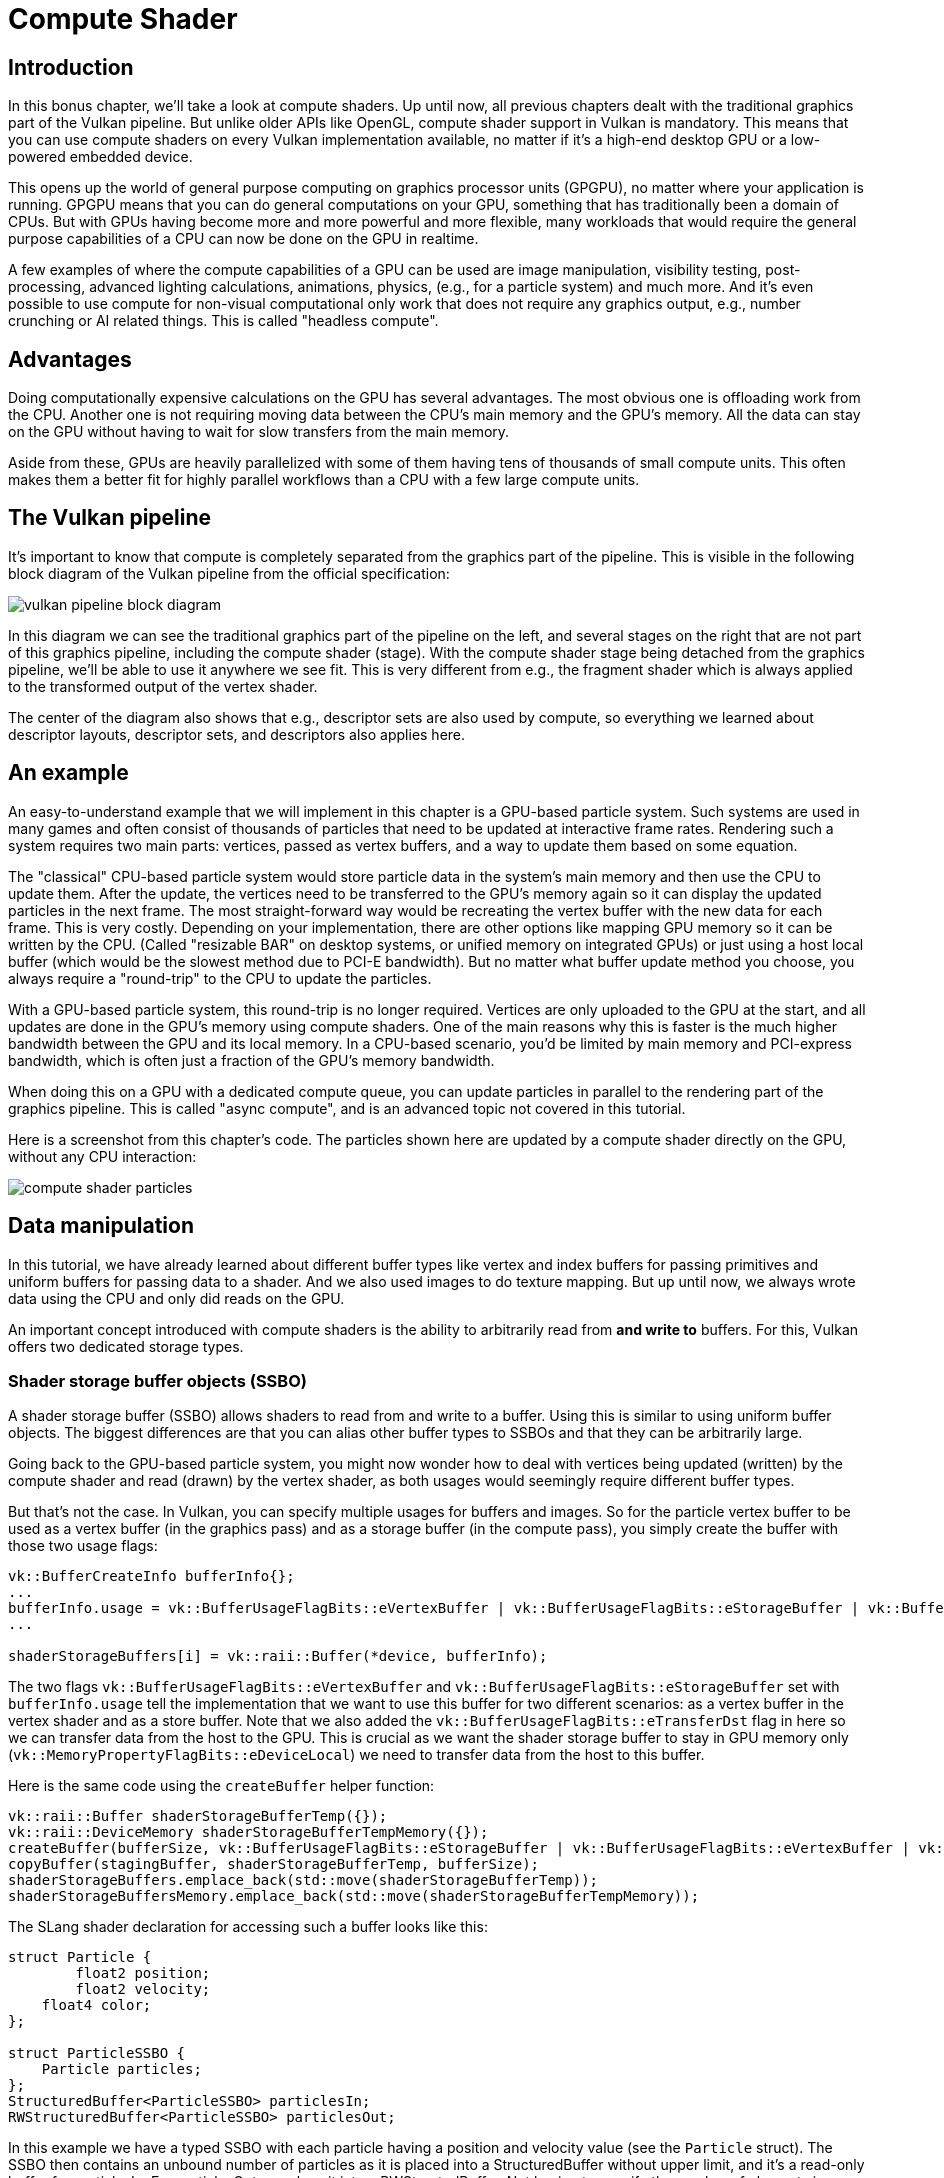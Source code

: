 :pp: {plus}{plus}

= Compute Shader

== Introduction

In this bonus chapter, we'll take a look at compute shaders.
Up until now, all previous chapters dealt with the traditional graphics part of the Vulkan pipeline.
But unlike older APIs like OpenGL, compute shader support in Vulkan is mandatory.
This means that you can use compute shaders on every Vulkan implementation available, no matter if it's a high-end desktop GPU or a low-powered embedded device.

This opens up the world of general purpose computing on graphics processor units (GPGPU), no matter where your application is running.
GPGPU means that you can do general computations on your GPU, something that has traditionally been a domain of CPUs.
But with GPUs having become more and more powerful and more flexible, many workloads that would require the general purpose capabilities of a CPU can now be done on the GPU in realtime.

A few examples of where the compute capabilities of a GPU can be used are image manipulation, visibility testing, post-processing, advanced lighting calculations, animations, physics, (e.g.,
for a particle system) and much more.
And it's even possible to use compute for non-visual computational only work that does not require any graphics output, e.g.,
number crunching or AI related things.
This is called "headless compute".

== Advantages

Doing computationally expensive calculations on the GPU has several advantages.
The most obvious one is offloading work from the CPU.
Another one is not requiring moving data between the CPU's main memory and the GPU's memory.
All the data can stay on the GPU without having to wait for slow transfers from the main memory.

Aside from these, GPUs are heavily parallelized with some of them having tens of thousands of small compute units.
This often makes them a better fit for highly parallel workflows than a CPU with a few large compute units.

== The Vulkan pipeline

It's important to know that compute is completely separated from the graphics part of the pipeline.
This is visible in the following block diagram of the Vulkan pipeline from the official specification:

image::/images/vulkan_pipeline_block_diagram.png[]

In this diagram we can see the traditional graphics part of the pipeline on the left, and several stages on the right that are not part of this graphics pipeline, including the compute shader (stage).
With the compute shader stage being detached from the graphics pipeline, we'll be able to use it anywhere we see fit.
This is very different from e.g.,
the fragment shader which is always applied to the transformed output of the vertex shader.

The center of the diagram also shows that e.g.,
descriptor sets are also used by compute, so everything we learned about descriptor layouts, descriptor sets, and descriptors also applies here.

== An example

An easy-to-understand example that we will implement in this chapter is a GPU-based particle system.
Such systems are used in many games and often consist of thousands of particles that need to be updated at interactive frame rates.
Rendering such a system requires two main parts: vertices, passed as vertex buffers, and a way to update them based on some equation.

The "classical" CPU-based particle system would store particle data in the system's main memory and then use the CPU to update them.
After the update, the vertices need to be transferred to the GPU's memory again so it can display the updated particles in the next frame.
The most straight-forward way would be recreating the vertex buffer with the new data for each frame.
This is very costly.
Depending on your implementation, there are other options like mapping GPU
memory so it can be written by the CPU. (Called "resizable BAR" on desktop
systems, or unified memory on integrated GPUs) or just using a host local buffer (which would be the slowest method due to PCI-E bandwidth).
But no matter what buffer update method you choose, you always require a "round-trip" to the CPU to update the particles.

With a GPU-based particle system, this round-trip is no longer required.
Vertices are only uploaded to the GPU at the start, and all updates are done in the GPU's memory using compute shaders.
One of the main reasons why this is faster is the much higher bandwidth between the GPU and its local memory.
In a CPU-based scenario, you'd be limited by main memory and PCI-express bandwidth, which is often just a fraction of the GPU's memory bandwidth.

When doing this on a GPU with a dedicated compute queue, you can update particles in parallel to the rendering part of the graphics pipeline.
This is called "async compute", and is an advanced topic not covered in this tutorial.

Here is a screenshot from this chapter's code.
The particles shown here are updated by a compute shader directly on the GPU, without any CPU interaction:

image::/images/compute_shader_particles.png[]

== Data manipulation

In this tutorial, we have already learned about different buffer types like vertex and index buffers for passing primitives and uniform buffers for passing data to a shader.
And we also used images to do texture mapping.
But up until now, we always wrote data using the CPU and only did reads on the GPU.

An important concept introduced with compute shaders is the ability to arbitrarily read from *and write to* buffers.
For this, Vulkan offers two dedicated storage types.

=== Shader storage buffer objects (SSBO)

A shader storage buffer (SSBO) allows shaders to read from and write to a buffer.
Using this is similar to using uniform buffer objects.
The biggest differences are that you can alias other buffer types to SSBOs and that they can be arbitrarily large.

Going back to the GPU-based particle system, you might now wonder how to deal with vertices being updated (written) by the compute shader and read (drawn) by the vertex shader, as both usages would seemingly require different buffer types.

But that's not the case.
In Vulkan, you can specify multiple usages for buffers and images.
So for the particle vertex buffer to be used as a vertex buffer (in the graphics pass) and as a storage buffer (in the compute pass), you simply create the buffer with those two usage flags:

[,c++]
----
vk::BufferCreateInfo bufferInfo{};
...
bufferInfo.usage = vk::BufferUsageFlagBits::eVertexBuffer | vk::BufferUsageFlagBits::eStorageBuffer | vk::BufferUsageFlagBits::eTransferDst;
...

shaderStorageBuffers[i] = vk::raii::Buffer(*device, bufferInfo);
----

The two flags `vk::BufferUsageFlagBits::eVertexBuffer` and `vk::BufferUsageFlagBits::eStorageBuffer` set with `bufferInfo.usage` tell the implementation that we want to use this buffer for two different scenarios: as a vertex buffer in the vertex shader and as a store buffer.
Note that we also added the `vk::BufferUsageFlagBits::eTransferDst` flag in here so we can transfer data from the host to the GPU.
This is crucial as we want the shader storage buffer to stay in GPU memory only (`vk::MemoryPropertyFlagBits::eDeviceLocal`) we need to transfer data from the host to this buffer.

Here is the same code using the `createBuffer` helper function:

[,c++]
----
vk::raii::Buffer shaderStorageBufferTemp({});
vk::raii::DeviceMemory shaderStorageBufferTempMemory({});
createBuffer(bufferSize, vk::BufferUsageFlagBits::eStorageBuffer | vk::BufferUsageFlagBits::eVertexBuffer | vk::BufferUsageFlagBits::eTransferDst, vk::MemoryPropertyFlagBits::eDeviceLocal, shaderStorageBufferTemp, shaderStorageBufferTempMemory);
copyBuffer(stagingBuffer, shaderStorageBufferTemp, bufferSize);
shaderStorageBuffers.emplace_back(std::move(shaderStorageBufferTemp));
shaderStorageBuffersMemory.emplace_back(std::move(shaderStorageBufferTempMemory));
----

The SLang shader declaration for accessing such a buffer looks like this:

[,slang]
----
struct Particle {
	float2 position;
	float2 velocity;
    float4 color;
};

struct ParticleSSBO {
    Particle particles;
};
StructuredBuffer<ParticleSSBO> particlesIn;
RWStructuredBuffer<ParticleSSBO> particlesOut;
----

In this example we have a typed SSBO with each particle having a position and velocity value (see the `Particle` struct).
The SSBO then contains an unbound number of particles as it is placed into a
StructuredBuffer without upper limit, and it's a read-only buffer for
particlesIn.  For particlesOut, we place it into a RWStructedBuffer.
Not having to specify the number of elements in an SSBO is one of the advantages over e.g.
uniform buffers.

Writing to such a storage buffer object in the compute shader is straight-forward and similar to how you'd write to the buffer on the C{pp} side:

[,slang]
----
particlesOut[index].particles.position = particlesIn[index].particles.position + particlesIn[index].particles.velocity.xy * ubo.deltaTime;
----

=== Storage images

_Note that we won't be doing image manipulation in this chapter.
This paragraph is here to make readers aware that compute shaders can also be used for image manipulation._

A storage image allows you to read from and write to an image.
Typical use cases are applying image effects to textures, doing post-processing (which in turn is very similar) or generating mip-maps.

This is similar for images:

[,c++]
----
vk::ImageCreateInfo imageInfo {};
...
imageInfo.usage = vk::ImageUsageFlagBits::eSampled | vk::ImageUsageFlagBits::eStorage;
...

textureImage = std::make_unique<vk::raii::SwapchainKHR>( *device, swapChainCreateInfo );
----

The two flags `vk::ImageUsageFlagBits::eSampled` and `vk::ImageUsageFlagBits::eStorage` set with `imageInfo.usage` tell the implementation that we want to use this image for two different scenarios: as an image sampled in the fragment shader and as a storage image in the computer shader;

The SLang shader declaration for storage image looks similar to sampled images
used, e.g.,
in the fragment shader:

[,slang]
----
[vk::image_format("r32f")] Texture2D<float> inputImage;
[vk::image_format("r32f")] RWTexture2D<float> outputImage;
----

A few differences here are additional attributes like `r32f` for the format of
the image, the usage of the read-only Texture2D and read-write RWTexture2D
designations.
And last but not least we need to use the `RWTexture2D` type to declare a
storage image.

Reading from and writing to storage images in the compute shader is then done
 array lookup syntax:

[,slang]
----
float3 pixel = inputImage[int2(gl_GlobalInvocationID.xy)].rgb;
outputImage[int2(gl_GlobalInvocationID.xy)] = pixel;
----

== Compute queue families

In the xref:03_Drawing_a_triangle/00_Setup/03_Physical_devices_and_queue_families.adoc[physical device and queue families chapter],
we have already learned about queue families and how to select a graphics queue family.
Compute uses the queue family properties flag bit `vk::QueueFlagBits::eCompute`.
So if we want to do compute work, we need to get a queue from a queue family that supports compute.

Note that Vulkan requires an implementation which supports graphics operations to have at least one queue family that supports both graphics and compute operations, but it's also possible that implementations offer a dedicated compute queue.
This dedicated compute queue (that does not have the graphics bit) hints at an asynchronous compute queue.
To keep this tutorial beginner-friendly though, we'll use a queue that can do both graphics and compute operations.
This will also save us from dealing with several advanced synchronization mechanisms.

For our compute sample, we need to change the device creation code a bit:

[,c++]
----
std::vector<vk::QueueFamilyProperties> queueFamilyProperties = physicalDevice->getQueueFamilyProperties();

// get the first index into queueFamilyProperties which supports graphics and compute
auto graphicsAndComputeQueueFamilyProperty =
  std::find_if( queueFamilyProperties.begin(),
                queueFamilyProperties.end(),
                []( vk::QueueFamilyProperties const & qfp ) { return (qfp.queueFlags & vk::QueueFlagBits::eGraphics && qfp.queueFlags & vk::QueueFlagBits::eCompute); } );
graphicsAndComputeIndex = static_cast<uint32_t>( std::distance( queueFamilyProperties.begin(), graphicsAndComputeQueueFamilyProperty ) );
----

The changed queue family index selection code will now try to find a queue family that supports both graphics and compute.

We can then get a compute queue from this queue family in `createLogicalDevice`:

[,c++]
----
computeQueue = std::make_unique<vk::raii::Queue>( *device, graphicsAndComputeIndex, 0 );
----

== The compute shader stage

In the graphics samples, we have used different pipeline stages to load shaders and access descriptors.
Compute shaders are accessed in a similar way by using the `vk::ShaderStageFlagBits::eCompute` pipeline.
So loading a compute shader is just the same as loading a vertex shader, but with a different shader stage.
We'll talk about this in detail in the next paragraphs.
Compute also introduces a new binding point type for descriptors and pipelines named `vk::PipelineBindPoint::eCompute` that we'll have to use later on.

== Loading compute shaders

Loading compute shaders in our application is the same as loading any other shader.
The only real difference is that we'll need to use the `vk::ShaderStageFlagBits::eCompute` mentioned above.

[,c++]
----
auto computeShaderCode = readFile("shaders/slang.spv");

vk::PipelineShaderStageCreateInfo computeShaderStageInfo({}, vk::ShaderStageFlagBits::eCompute, shaderModule, "compMain");
...
----

== Preparing the shader storage buffers

Earlier on, we learned that we can use shader storage buffers to pass arbitrary data to compute shaders.
For this example, we will upload an array of particles to the GPU, so we can manipulate it directly in the GPU's memory.

In the xref:03_Drawing_a_triangle/03_Drawing/03_Frames_in_flight.adoc[frames in flight] chapter, we talked about duplicating resources per frame in flight, so we can keep the CPU and the GPU busy.
First, we declare a vector for the buffer object and the device memory backing it up:

[,c++]
----
std::vector<vk::raii::Buffer> shaderStorageBuffers;
std::vector<vk::raii::DeviceMemory> shaderStorageBuffersMemory;
----

In the `createShaderStorageBuffers` we then clear those vectors to clean up
any objects already created in their as is our RAII practice.

[,c++]
----
shaderStorageBuffers.clear();
shaderStorageBuffersMemory.clear();
----

With this setup in place, we can start to move the initial particle information to the GPU.
We first initialize a vector of particles on the host side:

[,c++]
----
// Initialize particles
std::default_random_engine rndEngine((unsigned)time(nullptr));
std::uniform_real_distribution<float> rndDist(0.0f, 1.0f);

// Initial particle positions on a circle
std::vector<Particle> particles(PARTICLE_COUNT);
for (auto& particle : particles) {
    float r = 0.25f * sqrtf(rndDist(rndEngine));
    float theta = rndDist(rndEngine) * 2.0f * 3.14159265358979323846f;
    float x = r * cosf(theta) * HEIGHT / WIDTH;
    float y = r * sinf(theta);
    particle.position = glm::vec2(x, y);
    particle.velocity = normalize(glm::vec2(x,y)) * 0.00025f;
    particle.color = glm::vec4(rndDist(rndEngine), rndDist(rndEngine), rndDist(rndEngine), 1.0f);
}
----

We then create a xref:04_Vertex_buffers/02_Staging_buffer.adoc[staging buffer] in the host's memory to hold the initial particle properties:

[,c++]
----
    vk::DeviceSize bufferSize = sizeof(Particle) * PARTICLE_COUNT;

    // Create a staging buffer used to upload data to the gpu
    vk::raii::Buffer stagingBuffer({});
    vk::raii::DeviceMemory stagingBufferMemory({});
    createBuffer(bufferSize, vk::BufferUsageFlagBits::eTransferSrc, vk::MemoryPropertyFlagBits::eHostVisible | vk::MemoryPropertyFlagBits::eHostCoherent, stagingBuffer, stagingBufferMemory);

    void* dataStaging = stagingBufferMemory.mapMemory(0, bufferSize);
    memcpy(dataStaging, particles.data(), (size_t)bufferSize);
    stagingBufferMemory.unmapMemory();
----

Using this staging buffer as a source, we then create the per-frame shader storage buffers and copy the particle properties from the staging buffer to each of these:

[,c++]
----
    // Copy initial particle data to all storage buffers
    for (size_t i = 0; i < MAX_FRAMES_IN_FLIGHT; i++) {
        vk::raii::Buffer shaderStorageBufferTemp({});
        vk::raii::DeviceMemory shaderStorageBufferTempMemory({});
        createBuffer(bufferSize, vk::BufferUsageFlagBits::eStorageBuffer | vk::BufferUsageFlagBits::eVertexBuffer | vk::BufferUsageFlagBits::eTransferDst, vk::MemoryPropertyFlagBits::eDeviceLocal, shaderStorageBufferTemp, shaderStorageBufferTempMemory);
        copyBuffer(stagingBuffer, shaderStorageBufferTemp, bufferSize);
        shaderStorageBuffers.emplace_back(std::move(shaderStorageBufferTemp));
        shaderStorageBuffersMemory.emplace_back(std::move(shaderStorageBufferTempMemory));
    }
}
----

== Descriptors

Setting up descriptors for compute is almost identical to graphics.
The only difference is that descriptors need to have the `vk::ShaderStageFlagBits::eCompute` set to make them accessible by the compute stage:

[,c++]
----
 std::array layoutBindings{
            vk::DescriptorSetLayoutBinding(0, vk::DescriptorType::eUniformBuffer, 1, vk::ShaderStageFlagBits::eCompute, nullptr),
 };
...
----

Note that you can combine shader stages here, so if you want the descriptor to be accessible from the vertex and compute stage, e.g.,
for a uniform buffer with parameters shared across them, you set the bits for both stages:

[,c++]
----
layoutBindings[0].stageFlags = vk::ShaderStageFlagBits::eVertex | vk::ShaderStageFlagBits::eCompute;
----

Here is the descriptor setup for our sample.
The layout looks like this:

[,c++]
----
std::array layoutBindings{
    vk::DescriptorSetLayoutBinding(0, vk::DescriptorType::eUniformBuffer, 1, vk::ShaderStageFlagBits::eCompute, nullptr),
    vk::DescriptorSetLayoutBinding(1, vk::DescriptorType::eStorageBuffer, 1, vk::ShaderStageFlagBits::eCompute, nullptr),
    vk::DescriptorSetLayoutBinding(2, vk::DescriptorType::eStorageBuffer, 1, vk::ShaderStageFlagBits::eCompute, nullptr)
};

vk::DescriptorSetLayoutCreateInfo layoutInfo({}, layoutBindings.size(), layoutBindings.data());
computeDescriptorSetLayout = std::make_unique<vk::raii::DescriptorSetLayout>( *device, layoutInfo );
----

Looking at this setup, you might wonder why we have two layout bindings for shader storage buffer objects, even though we'll only render a single particle system.
This is because the particle positions are updated frame by frame based on a delta time.
This means that each frame needs to know about the last frames' particle positions, so it can update them with a new delta time and write them to its own SSBO:

image::/images/compute_ssbo_read_write.svg[]

For that, the compute shader needs to have access to the last and current frame's SSBOs.
This is done by passing both to the compute shader in our descriptor setup.
See the `storageBufferInfoLastFrame` and `storageBufferInfoCurrentFrame`:

[,c++]
----
for (size_t i = 0; i < MAX_FRAMES_IN_FLIGHT; i++) {
    vk::DescriptorBufferInfo bufferInfo(uniformBuffers[i], 0, sizeof(UniformBufferObject));

    vk::DescriptorBufferInfo storageBufferInfoLastFrame(shaderStorageBuffers[(i - 1) % MAX_FRAMES_IN_FLIGHT], 0, sizeof(Particle) * PARTICLE_COUNT);
    vk::DescriptorBufferInfo storageBufferInfoCurrentFrame(shaderStorageBuffers[i], 0, sizeof(Particle) * PARTICLE_COUNT);
    std::array descriptorWrites{
        vk::WriteDescriptorSet( computeDescriptorSets[i], 0, 0, 1, vk::DescriptorType::eUniformBuffer, nullptr, &bufferInfo ),
        vk::WriteDescriptorSet( computeDescriptorSets[i], 1, 0, 1, vk::DescriptorType::eStorageBuffer, nullptr, &storageBufferInfoLastFrame),
        vk::WriteDescriptorSet( computeDescriptorSets[i], 2, 0, 1, vk::DescriptorType::eStorageBuffer, nullptr, &storageBufferInfoCurrentFrame),
    };
    device->updateDescriptorSets(descriptorWrites, {});
}
----

Remember that we also have to request the descriptor types for the SSBOs from our descriptor pool:

[,c++]
----
std::array poolSize {
    vk::DescriptorPoolSize( vk::DescriptorType::eUniformBuffer, MAX_FRAMES_IN_FLIGHT),
    vk::DescriptorPoolSize(  vk::DescriptorType::eStorageBuffer, MAX_FRAMES_IN_FLIGHT * 2)
};
----

We need to double the number of `vk::DescriptorType::eStorageBuffer` types requested from the pool by two because our sets reference the SSBOs of the last and current frame.

== Compute pipelines

As compute is not a part of the graphics pipeline, we can't use `device->createGraphicsPipeline`.
Instead, we need to create a dedicated compute pipeline with `device->createComputePipeline` for running our compute commands.
Since a compute pipeline does not touch any of the rasterization state, it has a lot less state than a graphics pipeline:

[,c++]
----
vk::PipelineLayoutCreateInfo pipelineLayoutInfo({}, 1, &**computeDescriptorSetLayout);

computePipelineLayout = std::make_unique<vk::raii::PipelineLayout>( *device, pipelineLayoutInfo );
----

The setup is a lot simpler, as we only require one shader stage and a pipeline layout.
The pipeline layout works the same as with the graphics pipeline:

[,c++]
----
vk::ComputePipelineCreateInfo pipelineInfo({}, computeShaderStageInfo, *computePipelineLayout);
computePipeline = std::make_unique<vk::raii::Pipeline>(device->createComputePipeline( nullptr, pipelineInfo));
----

== Compute space

Before we get into how a compute shader works and how we submit compute workloads to the GPU, we need to talk about two important compute concepts: *work groups* and *invocations*.
They define an abstract execution model for how compute workloads are processed by the compute hardware of the GPU in three dimensions (x, y, and z).

*Work groups* define how the compute workloads are formed and processed by the compute hardware of the GPU.
You can think of them as work items the GPU has to work through.
Work group dimensions are set by the application at command buffer time using a dispatch command.

And each work group then is a collection of *invocations* that execute the same compute shader.
Invocations can potentially run in parallel, and their dimensions are set in the compute shader.
Invocations within a single workgroup have access to shared memory.

This image shows the relation between these two in three dimensions:

image::/images/compute_space.svg[]

The number of dimensions for work groups (defined by `computeCommandBuffers[currentFrame]->dispatch`) and invocations depends (defined by the local sizes in the compute shader) on how input data is structured.
If you e.g.,
work on a one-dimensional array, like we do in this chapter, you only have to specify the x dimension for both.

As an example: If we dispatch a work group count of [64, 1, 1] with a compute shader local size of [32, 32, 1], our compute shader will be invoked 64 x 32 x 32 = 65,536 times.

Note that the maximum count for work groups and local sizes differs from implementation to implementation, so you should always check the compute related `maxComputeWorkGroupCount`, `maxComputeWorkGroupInvocations` and `maxComputeWorkGroupSize` limits in `VkPhysicalDeviceLimits`.

== Compute shaders

Now that we have learned about all the parts required to set up a compute shader pipeline, it's time to take a look at compute shaders.
All the things we learned about using GLSL shaders, e.g.,
for vertex and fragment shaders also apply to compute shaders.
The syntax is the same, and many concepts like passing data between the application and the shader are the same.
But there are some important differences.

A very basic compute shader for updating a linear array of particles may look like this:

[,slang]
----
struct Particle {
	float2 position;
	float2 velocity;
    float4 color;
};

struct UniformBuffer {
    float deltaTime;
};
ConstantBuffer<UniformBuffer> ubo;

struct ParticleSSBO {
    Particle particles;
};
StructuredBuffer<ParticleSSBO> particlesIn;
RWStructuredBuffer<ParticleSSBO> particlesOut;



[shader("compute")]
[numthreads(256,1,1)]
void compMain(uint3 threadId : SV_DispatchThreadID)
{
    uint index = threadId.x;

    particlesOut[index].particles.position = particlesIn[index].particles.position + particlesIn[index].particles.velocity.xy * ubo.deltaTime;
    particlesOut[index].particles.velocity = particlesIn[index].particles.velocity;

    // Flip movement at window border
    if ((particlesOut[index].particles.position.x <= -1.0) || (particlesOut[index].particles.position.x >= 1.0)) {
        particlesOut[index].particles.velocity.x = -particlesOut[index].particles.velocity.x;
    }
    if ((particlesOut[index].particles.position.y <= -1.0) || (particlesOut[index].particles.position.y >= 1.0)) {
        particlesOut[index].particles.velocity.y = -particlesOut[index].particles.velocity.y;
    }

}
----

The top part of the shader contains the declarations for the shader's input.
First is a uniform buffer object at binding 0, something we already learned about in this tutorial.
Below we declare our Particle structure that matches the declaration in the C{pp} code.
Binding 1 then refers to the shader storage buffer object with the particle
data from the last frame (see the descriptor setup). Binding 2 points to the
SSBO for the current frame, which is the one we'll be updating with this shader.

An interesting thing is this compute-only declaration related to the compute space:

[,slang]
----
[numthreads(256,1,1)]
----

This defines the number of invocations of this compute shader in the current work group.
As noted earlier, this is the local part of the compute space.
As we work on a linear 1D array of particles, we only need to specify a number for x dimension in `[numthreads(x,y,z)]`. 

The `compMain` function then reads from the last frame's SSBO and writes the
updated particle position to the SSBO for the current frame.
Similar to other shader types, compute shaders have their own set of builtin input variables.
Our passed in ThreadId is a variable that uniquely identifies the current
compute shader invocation
across the current dispatch.  It gains that capability by the
`SV_DispatchThreadID` annotation.
We use this to index into our particle array.

== Running compute commands

=== Dispatch

Now it's time to actually tell the GPU to do some compute.
This is done by calling `computeCommandBuffers[currentFrame]->dispatch` inside a command buffer.
While not perfectly true, a dispatch is for compute as a draw call like `commandBuffers[currentFrame]->draw` is for graphics.
This dispatches a given number of compute work items in at max.
three dimensions.

[,c++]
----
computeCommandBuffers[currentFrame]->begin({});
...

computeCommandBuffers[currentFrame]->bindPipeline(vk::PipelineBindPoint::eCompute, *computePipeline);
computeCommandBuffers[currentFrame]->bindDescriptorSets(vk::PipelineBindPoint::eCompute, *computePipelineLayout, 0, {computeDescriptorSets[currentFrame]}, {});

computeCommandBuffers[currentFrame]->dispatch( PARTICLE_COUNT / 256, 1, 1 );

...

computeCommandBuffers[currentFrame]->end();
----

The `computeCommandBuffers[currentFrame]->dispatch` will dispatch `PARTICLE_COUNT / 256` local work groups in the x dimension.
As our particle array is linear, we leave the other two dimensions at one, resulting in a one-dimensional dispatch.
But why do we divide the number of particles (in our array) by 256?
That's because in the previous paragraph, we defined that every compute shader in a work group will do 256 invocations.
So if we were to have 4096 particles, we would dispatch 16 work groups, with each work group running 256 compute shader invocations.
Getting the two numbers right usually takes some tinkering and profiling, depending on your workload and the hardware you're running on.
If your particle size is dynamic and can't always be divided by e.g.,
256, you can always use `gl_GlobalInvocationID` at the start of your compute shader and return from it if the global invocation index is greater than the number of your particles.

And just as was the case for the compute pipeline, a compute command buffer has
 a lot less state than a graphics command buffer.
There's no need to start a render pass or set a viewport.

=== Submitting work

As our sample does both compute and graphics operations, we'll be doing two submits to both the graphics and compute queue per frame (see the `drawFrame` function):

[,c++]
----
...
computeQueue->submit(submitInfo, **computeInFlightFences[currentFrame]);
...
graphicsQueue->submit(submitInfo, **inFlightFences[currentFrame]);
----

The first submit to the compute queue updates the particle positions using the compute shader, and the second submit will then use that updated data to draw the particle system.

=== Synchronizing graphics and compute

Synchronization is an important part of Vulkan, even more so when doing compute in conjunction with graphics.
Wrong or lacking synchronization may result in the vertex stage starting to draw (=read) particles while the compute shader hasn't finished updating (=write) them (read-after-write hazard), or the compute shader could start updating particles that are still in use by the vertex part of the pipeline (write-after-read hazard).

So we must make sure that those cases don't happen by properly synchronizing the graphics and the compute load.
There are different ways of doing so, depending on how you submit your
compute workload, but in our case with two separate submits, we'll be using
xref:03_Drawing_a_triangle/03_Drawing/02_Rendering_and_presentation.adoc[semaphores] and
xref:03_Drawing_a_triangle/03_Drawing/02_Rendering_and_presentation.adoc[fences] to ensure that the vertex shader won't start fetching
 vertices until the compute shader has finished updating them.

This is necessary as even though the two submits are ordered one-after-another, there is no guarantee that they execute on the GPU in this order.
Adding in wait and signal semaphores ensures this execution order.

So we first add a new set of synchronization primitives for the compute work in `createSyncObjects`.
The compute fences, just like the graphics fences, are created in the
signaled state because otherwise, the first draw would time out while waiting
 for the fences to be signaled as detailed
 xref:03_Drawing_a_triangle/03_Drawing/02_Rendering_and_presentation.adoc[here]:

[,c++]
----
std::vector<std::unique_ptr<vk::raii::Fence>> computeInFlightFences;
std::vector<std::unique_ptr<vk::raii::Semaphore>> computeFinishedSemaphores;
...
computeInFlightFences.resize(MAX_FRAMES_IN_FLIGHT);
computeFinishedSemaphores.resize(MAX_FRAMES_IN_FLIGHT);

for (size_t i = 0; i < MAX_FRAMES_IN_FLIGHT; i++) {
    ...
    computeFinishedSemaphores[i] = std::make_unique<vk::raii::Semaphore>(*device, vk::SemaphoreCreateInfo());
    computeInFlightFences[i] = std::make_unique<vk::raii::Fence>(*device, vk::FenceCreateInfo(vk::FenceCreateFlagBits::eSignaled));
}
----

We then use these to synchronize the compute buffer submission with the graphics submission:

[,c++]
----
{
    // Compute submission
    while ( vk::Result::eTimeout == device->waitForFences( **computeInFlightFences[currentFrame], vk::True, FenceTimeout ) )
        ;

    updateUniformBuffer(currentFrame);
    device->resetFences( **computeInFlightFences[currentFrame] );
    computeCommandBuffers[currentFrame]->reset();
    recordComputeCommandBuffer();

    const vk::SubmitInfo submitInfo({}, {}, {**computeCommandBuffers[currentFrame]}, { **computeFinishedSemaphores[currentFrame]});
    computeQueue->submit(submitInfo, **computeInFlightFences[currentFrame]);
}
{
    // Graphics submission
    while ( vk::Result::eTimeout == device->waitForFences( **inFlightFences[currentFrame], vk::True, FenceTimeout ) )
...

    device->resetFences(  **inFlightFences[currentFrame] );
    commandBuffers[currentFrame]->reset();
    recordCommandBuffer(imageIndex);

    vk::Semaphore waitSemaphores[] = {**presentCompleteSemaphore[currentFrame], **computeFinishedSemaphores[currentFrame]};
    vk::PipelineStageFlags waitDestinationStageMask[] = { vk::PipelineStageFlagBits::eVertexInput, vk::PipelineStageFlagBits::eColorAttachmentOutput };
    const vk::SubmitInfo submitInfo( waitSemaphores, waitDestinationStageMask, {**commandBuffers[currentFrame]}, {**renderFinishedSemaphore[currentFrame]} );
    graphicsQueue->submit(submitInfo, **inFlightFences[currentFrame]);
----

Similar to the sample in the
xref:03_Drawing_a_triangle/03_Drawing/02_Rendering_and_presentation.adoc[semaphore chapter], this setup will immediately run the
 compute shader as we haven't specified any wait semaphores.
Note that we're using scoping braces above to ensure that the RAII temporary
 variables we use get a chance to clean themselves up between the compute and
  the graphics stage.
This is fine, as we are waiting for the compute command buffer of the current frame to finish execution before the compute submission with the `device->waitForFences` command.

The graphics submission, on the other hand, needs to wait for the compute work to finish so it doesn't start fetching vertices while the compute buffer is still updating them.
So we wait on the `computeFinishedSemaphores` for the current frame and have the graphics submission wait on the `vk::PipelineStageFlagBits::eVertexInput` stage, where vertices are consumed.

But it also needs to wait for presentation, so the fragment shader won't output to the color attachments until the image has been presented.
So we also wait on the `imageAvailableSemaphores` on the current frame at the `vk::PipelineStageFlagBits::eColorAttachmentOutput` stage.

=== Timeline semaphores: An improved synchronization mechanism

The synchronization approach described above uses binary semaphores, which have a simple signaled/unsignaled state. While this works well for many scenarios, Vulkan also offers a more powerful synchronization primitive: timeline semaphores.

Timeline semaphores were introduced as an extension and later promoted to core in Vulkan 1.2. Unlike binary semaphores, timeline semaphores have a 64-bit unsigned integer counter value that can be waited on and signaled to specific values. This provides several advantages over binary semaphores:

1. *Reusability*: A single timeline semaphore can be used for multiple synchronization points, reducing the number of semaphores needed.
2. *Host synchronization*: Timeline semaphores can be signaled and waited on from the host (CPU) without submitting commands to a queue.
3. *Out-of-order signaling*: You can signal a timeline semaphore to a value higher than what's currently being waited on, allowing for more flexible synchronization patterns.
4. *Multiple pending signals*: Unlike binary semaphores, which can only be pending-signaled once, timeline semaphores can have multiple pending signals.

Let's see how we can modify our particle system example to use timeline semaphores instead of binary semaphores:

First, we need to enable the timeline semaphore feature when creating the logical device:

[,c++]
----
vk::PhysicalDeviceTimelineSemaphoreFeaturesKHR timelineSemaphoreFeatures;
timelineSemaphoreFeatures.timelineSemaphore = vk::True;
// Chain this to your device creation info
----

Instead of creating multiple binary semaphores, we create a single timeline semaphore:

[,c++]
----
vk::SemaphoreTypeCreateInfo semaphoreType{ .semaphoreType = vk::SemaphoreType::eTimeline, .initialValue = 0 };
semaphore = vk::raii::Semaphore(device, {.pNext = &semaphoreType});
timelineValue = 0;
----

In our draw frame function, we use incrementing timeline values to coordinate work between compute and graphics:

[,c++]
----
// Update timeline value for this frame
uint64_t computeWaitValue = timelineValue;
uint64_t computeSignalValue = ++timelineValue;
uint64_t graphicsWaitValue = computeSignalValue;
uint64_t graphicsSignalValue = ++timelineValue;
----

For the compute submission, we use a timeline semaphore submit info structure:

[,c++]
----
vk::TimelineSemaphoreSubmitInfo computeTimelineInfo{
    .waitSemaphoreValueCount = 1,
    .pWaitSemaphoreValues = &computeWaitValue,
    .signalSemaphoreValueCount = 1,
    .pSignalSemaphoreValues = &computeSignalValue
};

vk::PipelineStageFlags waitStages[] = {vk::PipelineStageFlagBits::eComputeShader};

vk::SubmitInfo computeSubmitInfo{
    .pNext = &computeTimelineInfo,
    .waitSemaphoreCount = 1,
    .pWaitSemaphores = &*semaphore,
    .pWaitDstStageMask = waitStages,
    .commandBufferCount = 1,
    .pCommandBuffers = &*computeCommandBuffers[currentFrame],
    .signalSemaphoreCount = 1,
    .pSignalSemaphores = &*semaphore
};

computeQueue.submit(computeSubmitInfo, nullptr);
----

Similarly, for the graphics submission:

[,c++]
----
vk::PipelineStageFlags waitStage = vk::PipelineStageFlagBits::eVertexInput;
vk::TimelineSemaphoreSubmitInfo graphicsTimelineInfo{
    .waitSemaphoreValueCount = 1,
    .pWaitSemaphoreValues = &graphicsWaitValue,
    .signalSemaphoreValueCount = 1,
    .pSignalSemaphoreValues = &graphicsSignalValue
};

vk::SubmitInfo graphicsSubmitInfo{
    .pNext = &graphicsTimelineInfo,
    .waitSemaphoreCount = 1,
    .pWaitSemaphores = &*semaphore,
    .pWaitDstStageMask = &waitStage,
    .commandBufferCount = 1,
    .pCommandBuffers = &*commandBuffers[currentFrame],
    .signalSemaphoreCount = 1,
    .pSignalSemaphores = &*semaphore
};

graphicsQueue.submit(graphicsSubmitInfo, nullptr);
----

Before presenting, we wait for the graphics work to complete:

[,c++]
----
vk::SemaphoreWaitInfo waitInfo{
    .semaphoreCount = 1,
    .pSemaphores = &*semaphore,
    .pValues = &graphicsSignalValue
};

// Wait for graphics to complete before presenting
while (vk::Result::eTimeout == device.waitSemaphores(waitInfo, UINT64_MAX))
    ;

vk::PresentInfoKHR presentInfo{
    .waitSemaphoreCount = 0, // No binary semaphores needed
    .pWaitSemaphores = nullptr,
    .swapchainCount = 1,
    .pSwapchains = &*swapChain,
    .pImageIndices = &imageIndex
};
----

This timeline semaphore approach offers several benefits over the binary semaphore implementation:

1. *Simplified resource management*: We only need a single semaphore instead of multiple semaphores per frame in flight.
2. *More explicit synchronization*: The timeline values make it clear which operations depend on each other.
3. *Reduced overhead*: With fewer synchronization objects, there's less overhead in managing them.
4. *More flexible synchronization patterns*: Timeline semaphores enable more complex synchronization scenarios that would be difficult with binary semaphores.

Timeline semaphores are particularly useful in scenarios with multiple dependent operations, like our compute-then-graphics workflow, or when you need to synchronize between the host and device. They provide a more powerful and flexible synchronization mechanism that can simplify your code while enabling more complex synchronization patterns.

== Drawing the particle system

Earlier on, we learned that buffers in Vulkan can have multiple use-cases, and so we created the shader storage buffer that contains our particles with both the shader storage buffer bit and the vertex buffer bit.
This means that we can use the shader storage buffer for drawing just as we used "pure" vertex buffers in the previous chapters.

We first set up the vertex input state to match our particle structure:

[,c++]
----
struct Particle {
    ...

    static std::array<vk::VertexInputAttributeDescription, 2> getAttributeDescriptions() {
        return {
            vk::VertexInputAttributeDescription( 0, 0, vk::Format::eR32G32Sfloat, offsetof(Particle, position) ),
            vk::VertexInputAttributeDescription( 1, 0, vk::Format::eR32G32B32A32Sfloat, offsetof(Particle, color) ),
        };
    }
};
----

Note that we don't add `velocity` to the vertex input attributes, as this is only used by the compute shader.

We then bind and draw it like we would with any vertex buffer:

[,c++]
----
commandBuffers[currentFrame]->bindVertexBuffers(0, { *shaderStorageBuffers[currentFrame] }, {0});

commandBuffers[currentFrame]->draw( PARTICLE_COUNT, 1, 0, 0 );
----

== Conclusion

In this chapter, we learned how to use compute shaders to offload work from the CPU to the GPU.
Without compute shaders, many effects in modern games and applications would either not be possible or would run a lot slower.
But even more than graphics, compute has a lot of use-cases, and this chapter only gives you a glimpse of what's possible.
So now that you know how to use compute shaders, you may want to take a look at some advanced compute topics like:

* Shared memory
* https://github.com/KhronosGroup/Vulkan-Samples/tree/master/samples/performance/async_compute[Asynchronous compute]
* Atomic operations
* https://www.khronos.org/blog/vulkan-subgroup-tutorial[Subgroups]

You can find some advanced compute samples in the https://github.com/KhronosGroup/Vulkan-Samples/tree/master/samples/api[official Khronos Vulkan Samples repository].

link:/attachments/31_compute_shader.cpp[C{pp} code] /
link:/attachments/31_shader_compute.slang[slang shader] /
link:/attachments/31_shader_compute.vert[GLSL Vertex shader] /
link:/attachments/31_shader_compute.frag[GLSL Fragment shader] /
link:/attachments/31_shader_compute.comp[GLSL Compute shader]

